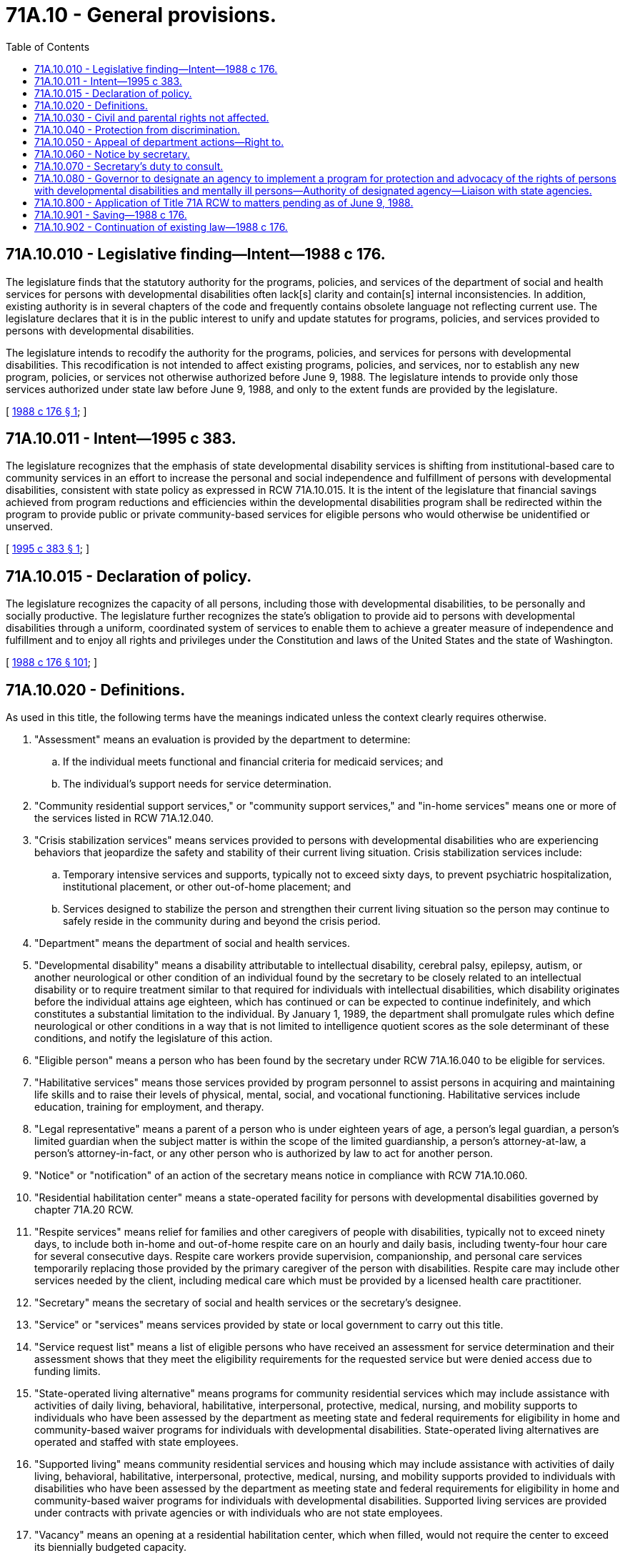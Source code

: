 = 71A.10 - General provisions.
:toc:

== 71A.10.010 - Legislative finding—Intent—1988 c 176.
The legislature finds that the statutory authority for the programs, policies, and services of the department of social and health services for persons with developmental disabilities often lack[s] clarity and contain[s] internal inconsistencies. In addition, existing authority is in several chapters of the code and frequently contains obsolete language not reflecting current use. The legislature declares that it is in the public interest to unify and update statutes for programs, policies, and services provided to persons with developmental disabilities.

The legislature intends to recodify the authority for the programs, policies, and services for persons with developmental disabilities. This recodification is not intended to affect existing programs, policies, and services, nor to establish any new program, policies, or services not otherwise authorized before June 9, 1988. The legislature intends to provide only those services authorized under state law before June 9, 1988, and only to the extent funds are provided by the legislature.

[ http://leg.wa.gov/CodeReviser/documents/sessionlaw/1988c176.pdf?cite=1988%20c%20176%20§%201[1988 c 176 § 1]; ]

== 71A.10.011 - Intent—1995 c 383.
The legislature recognizes that the emphasis of state developmental disability services is shifting from institutional-based care to community services in an effort to increase the personal and social independence and fulfillment of persons with developmental disabilities, consistent with state policy as expressed in RCW 71A.10.015. It is the intent of the legislature that financial savings achieved from program reductions and efficiencies within the developmental disabilities program shall be redirected within the program to provide public or private community-based services for eligible persons who would otherwise be unidentified or unserved.

[ http://lawfilesext.leg.wa.gov/biennium/1995-96/Pdf/Bills/Session%20Laws/Senate/5800-S.SL.pdf?cite=1995%20c%20383%20§%201[1995 c 383 § 1]; ]

== 71A.10.015 - Declaration of policy.
The legislature recognizes the capacity of all persons, including those with developmental disabilities, to be personally and socially productive. The legislature further recognizes the state's obligation to provide aid to persons with developmental disabilities through a uniform, coordinated system of services to enable them to achieve a greater measure of independence and fulfillment and to enjoy all rights and privileges under the Constitution and laws of the United States and the state of Washington.

[ http://leg.wa.gov/CodeReviser/documents/sessionlaw/1988c176.pdf?cite=1988%20c%20176%20§%20101[1988 c 176 § 101]; ]

== 71A.10.020 - Definitions.
As used in this title, the following terms have the meanings indicated unless the context clearly requires otherwise.

. "Assessment" means an evaluation is provided by the department to determine:

.. If the individual meets functional and financial criteria for medicaid services; and

.. The individual's support needs for service determination.

. "Community residential support services," or "community support services," and "in-home services" means one or more of the services listed in RCW 71A.12.040.

. "Crisis stabilization services" means services provided to persons with developmental disabilities who are experiencing behaviors that jeopardize the safety and stability of their current living situation. Crisis stabilization services include:

.. Temporary intensive services and supports, typically not to exceed sixty days, to prevent psychiatric hospitalization, institutional placement, or other out-of-home placement; and

.. Services designed to stabilize the person and strengthen their current living situation so the person may continue to safely reside in the community during and beyond the crisis period.

. "Department" means the department of social and health services.

. "Developmental disability" means a disability attributable to intellectual disability, cerebral palsy, epilepsy, autism, or another neurological or other condition of an individual found by the secretary to be closely related to an intellectual disability or to require treatment similar to that required for individuals with intellectual disabilities, which disability originates before the individual attains age eighteen, which has continued or can be expected to continue indefinitely, and which constitutes a substantial limitation to the individual. By January 1, 1989, the department shall promulgate rules which define neurological or other conditions in a way that is not limited to intelligence quotient scores as the sole determinant of these conditions, and notify the legislature of this action.

. "Eligible person" means a person who has been found by the secretary under RCW 71A.16.040 to be eligible for services.

. "Habilitative services" means those services provided by program personnel to assist persons in acquiring and maintaining life skills and to raise their levels of physical, mental, social, and vocational functioning. Habilitative services include education, training for employment, and therapy.

. "Legal representative" means a parent of a person who is under eighteen years of age, a person's legal guardian, a person's limited guardian when the subject matter is within the scope of the limited guardianship, a person's attorney-at-law, a person's attorney-in-fact, or any other person who is authorized by law to act for another person.

. "Notice" or "notification" of an action of the secretary means notice in compliance with RCW 71A.10.060.

. "Residential habilitation center" means a state-operated facility for persons with developmental disabilities governed by chapter 71A.20 RCW.

. "Respite services" means relief for families and other caregivers of people with disabilities, typically not to exceed ninety days, to include both in-home and out-of-home respite care on an hourly and daily basis, including twenty-four hour care for several consecutive days. Respite care workers provide supervision, companionship, and personal care services temporarily replacing those provided by the primary caregiver of the person with disabilities. Respite care may include other services needed by the client, including medical care which must be provided by a licensed health care practitioner.

. "Secretary" means the secretary of social and health services or the secretary's designee.

. "Service" or "services" means services provided by state or local government to carry out this title.

. "Service request list" means a list of eligible persons who have received an assessment for service determination and their assessment shows that they meet the eligibility requirements for the requested service but were denied access due to funding limits.

. "State-operated living alternative" means programs for community residential services which may include assistance with activities of daily living, behavioral, habilitative, interpersonal, protective, medical, nursing, and mobility supports to individuals who have been assessed by the department as meeting state and federal requirements for eligibility in home and community-based waiver programs for individuals with developmental disabilities. State-operated living alternatives are operated and staffed with state employees.

. "Supported living" means community residential services and housing which may include assistance with activities of daily living, behavioral, habilitative, interpersonal, protective, medical, nursing, and mobility supports provided to individuals with disabilities who have been assessed by the department as meeting state and federal requirements for eligibility in home and community-based waiver programs for individuals with developmental disabilities. Supported living services are provided under contracts with private agencies or with individuals who are not state employees.

. "Vacancy" means an opening at a residential habilitation center, which when filled, would not require the center to exceed its biennially budgeted capacity.

[ http://lawfilesext.leg.wa.gov/biennium/2013-14/Pdf/Bills/Session%20Laws/Senate/6387-S.SL.pdf?cite=2014%20c%20139%20§%202[2014 c 139 § 2]; http://lawfilesext.leg.wa.gov/biennium/2011-12/Pdf/Bills/Session%20Laws/Senate/5459-S2.SL.pdf?cite=2011%201st%20sp.s.%20c%2030%20§%203[2011 1st sp.s. c 30 § 3]; http://lawfilesext.leg.wa.gov/biennium/2009-10/Pdf/Bills/Session%20Laws/House/2490.SL.pdf?cite=2010%20c%2094%20§%2021[2010 c 94 § 21]; http://lawfilesext.leg.wa.gov/biennium/1997-98/Pdf/Bills/Session%20Laws/Senate/6751-S.SL.pdf?cite=1998%20c%20216%20§%202[1998 c 216 § 2]; http://leg.wa.gov/CodeReviser/documents/sessionlaw/1988c176.pdf?cite=1988%20c%20176%20§%20102[1988 c 176 § 102]; ]

== 71A.10.030 - Civil and parental rights not affected.
. The existence of developmental disabilities does not affect the civil rights of the person with the developmental disability except as otherwise provided by law.

. The secretary's determination under RCW 71A.16.040 that a person is eligible for services under this title shall not deprive the person of any civil rights or privileges. The secretary's determination alone shall not constitute cause to declare the person to be legally incompetent.

. This title shall not be construed to deprive the parent or parents of any parental rights with relation to a child residing in a residential habilitation center, except as provided in this title for the orderly operation of such residential habilitation centers.

[ http://leg.wa.gov/CodeReviser/documents/sessionlaw/1988c176.pdf?cite=1988%20c%20176%20§%20103[1988 c 176 § 103]; ]

== 71A.10.040 - Protection from discrimination.
Persons are protected from discrimination because of a developmental disability as well as other mental or physical disabilities by the law against discrimination, chapter 49.60 RCW, by other state and federal statutes, rules, and regulations, and by local ordinances, when the persons have a qualifying disability under those statutes, rules, regulations, and ordinances.

[ http://lawfilesext.leg.wa.gov/biennium/2019-20/Pdf/Bills/Session%20Laws/House/2390.SL.pdf?cite=2020%20c%20274%20§%2051[2020 c 274 § 51]; http://leg.wa.gov/CodeReviser/documents/sessionlaw/1988c176.pdf?cite=1988%20c%20176%20§%20104[1988 c 176 § 104]; ]

== 71A.10.050 - Appeal of department actions—Right to.
. An applicant or recipient or former recipient of a developmental disabilities service under this title from the department of social and health services has the right to appeal the following department actions:

.. A denial of an application for eligibility under RCW 71A.16.040;

.. An unreasonable delay in acting on an application for eligibility, for a service, or for an alternative service under RCW 71A.18.040;

.. A denial, reduction, or termination of a service;

.. A claim that the person owes a debt to the state for an overpayment;

.. A disagreement with an action of the secretary under RCW 71A.10.060 or 71A.10.070;

.. A decision to return a resident of an [a] habilitation center to the community; and

.. A decision to change a person's placement from one category of residential services to a different category of residential services.

The adjudicative proceeding is governed by the Administrative Procedure Act, chapter 34.05 RCW.

. This subsection applies only to an adjudicative proceeding in which the department action appealed is a decision to return a resident of a habilitation center to the community. The resident or his or her representative may appeal on the basis of whether the specific placement decision is in the best interests of the resident. When the resident or his or her representative files an application for an adjudicative proceeding under this section the department has the burden of proving that the specific placement decision is in the best interests of the resident.

. When the department takes any action described in subsection (1) of this section it shall give notice as provided by RCW 71A.10.060. The notice must include a statement advising the recipient of the right to an adjudicative proceeding and the time limits for filing an application for an adjudicative proceeding. Notice of a decision to return a resident of a habilitation center to the community under RCW 71A.20.080 must also include a statement advising the recipient of the right to file a petition for judicial review of an adverse adjudicative order as provided in chapter 34.05 RCW.

[ http://leg.wa.gov/CodeReviser/documents/sessionlaw/1989c175.pdf?cite=1989%20c%20175%20§%20138[1989 c 175 § 138]; http://leg.wa.gov/CodeReviser/documents/sessionlaw/1988c176.pdf?cite=1988%20c%20176%20§%20105[1988 c 176 § 105]; ]

== 71A.10.060 - Notice by secretary.
. Whenever this title requires the secretary to give notice, the secretary shall give notice to the person with a developmental disability and, except as provided in subsection (3) of this section, to at least one other person. The other person shall be the first person known to the secretary in the following order of priority:

.. A legal representative of the person with a developmental disability;

.. A parent of a person with a developmental disability who is eighteen years of age or older;

.. Other kin of the person with a developmental disability, with preference to persons with the closest kinship;

.. The Washington protection and advocacy system for the rights of persons with developmental disabilities, appointed in compliance with 42 U.S.C. Sec. 6042; or

.. A person who is not an employee of the department or of a person who contracts with the department under this title who, in the opinion of the secretary, will be concerned with the welfare of the person.

. Notice to a person with a developmental disability shall be given in a way that the person is best able to understand. This can include reading or explaining the materials to the person.

. A person with a developmental disability may in writing request the secretary to give notice only to that person. The secretary shall comply with that direction unless the secretary denies the request because the person may be at risk of losing rights if the secretary complies with the request. The secretary shall give notice as provided in subsections (1) and (2) of this section. On filing an application with the secretary within thirty days of receipt of the notice, the person who made the request has the right to an adjudicative proceeding under RCW 71A.10.050 on the secretary's decision.

. The giving of notice to a person under this title does not empower the person who is given notice to take any action or give any consent.

[ http://leg.wa.gov/CodeReviser/documents/sessionlaw/1989c175.pdf?cite=1989%20c%20175%20§%20139[1989 c 175 § 139]; http://leg.wa.gov/CodeReviser/documents/sessionlaw/1988c176.pdf?cite=1988%20c%20176%20§%20106[1988 c 176 § 106]; ]

== 71A.10.070 - Secretary's duty to consult.
. Whenever this title places on the secretary the duty to consult, the secretary shall carry out that duty by consulting with the person with a developmental disability and, except as provided in subsection (2) of this section, with at least one other person. The other person shall be in order of priority:

.. A legal representative of the person with a developmental disability;

.. A parent of a person with a developmental disability who is eighteen years of age or older;

.. Other kin of the person with a developmental disability, with preference to persons with the closest kinship;

.. The Washington protection and advocacy system for the rights of persons with developmental disabilities, appointed in compliance with 42 U.S.C. Sec. 6042; or

.. Any other person who is not an employee of the department or of a person who contracts with the department under this title who, in the opinion of the secretary, will be concerned with the welfare of the person.

. A person with a developmental disability may in writing request the secretary to consult only with that person. The secretary shall comply with that direction unless the secretary denies the request because the person may be at risk of losing rights if the secretary complies with the request. The secretary shall give notice as provided in RCW 71A.10.060 when a request is denied. On filing an application with the secretary within thirty days of receipt of the notice, the person who made the request has the right to an adjudicative proceeding under RCW 71A.10.050 on the secretary's decision.

. Consultation with a person under this section does not authorize the person who is consulted to take any action or give any consent.

[ http://leg.wa.gov/CodeReviser/documents/sessionlaw/1989c175.pdf?cite=1989%20c%20175%20§%20140[1989 c 175 § 140]; http://leg.wa.gov/CodeReviser/documents/sessionlaw/1988c176.pdf?cite=1988%20c%20176%20§%20107[1988 c 176 § 107]; ]

== 71A.10.080 - Governor to designate an agency to implement a program for protection and advocacy of the rights of persons with developmental disabilities and mentally ill persons—Authority of designated agency—Liaison with state agencies.
. The governor shall designate an agency to implement a program for the protection and advocacy of the rights of persons with developmental disabilities pursuant to the developmentally disabled assistance and bill of rights act, 89 Stat. 486; 42 U.S.C. Secs. 6000-6083 (1975), (as amended). The designated agency shall have the authority to pursue legal, administrative, and other appropriate remedies to protect the rights of the developmentally disabled and to investigate allegations of abuse and neglect. The designated agency shall be independent of any state agency that provides treatment or services other than advocacy services to persons with developmental disabilities.

. The agency designated under subsection (1) of this section shall implement a program for the protection and advocacy of the rights of mentally ill persons pursuant to the protection and advocacy for mentally ill individuals act of 1986, 100 Stat. 478; 42 U.S.C. Secs. 10801-10851 (1986), (as amended). The designated agency shall have the authority to pursue legal, administrative, and other appropriate remedies to protect the rights of mentally ill persons and to investigate allegations of abuse or neglect of mentally ill persons. The designated agency shall be independent of any state agency that provides treatment or services other than advocacy services to mentally ill persons.

. The governor shall designate an appropriate state official to serve as liaison between the agency designated to implement the protection and advocacy programs and the state departments and agencies that provide services to persons with developmental disabilities and mentally ill persons.

[ http://lawfilesext.leg.wa.gov/biennium/1991-92/Pdf/Bills/Session%20Laws/House/1986.SL.pdf?cite=1991%20c%20333%20§%201[1991 c 333 § 1]; ]

== 71A.10.800 - Application of Title 71A RCW to matters pending as of June 9, 1988.
Except as provided in RCW 71A.10.901, this title shall govern:

. The continued provision of services to persons with developmental disabilities who are receiving services on June 9, 1988.

. The disposition of hearings, lawsuits, or appeals that are pending on June 9, 1988.

. All other questions or matters covered by this title, from June 9, 1988.

[ http://leg.wa.gov/CodeReviser/documents/sessionlaw/1988c176.pdf?cite=1988%20c%20176%20§%201008[1988 c 176 § 1008]; ]

== 71A.10.901 - Saving—1988 c 176.
The repeals made by sections 1005 through 1007, chapter 176, Laws of 1988, shall not be construed as affecting any existing right, status, or eligibility for services acquired under the provisions of the statutes repealed, nor as affecting the validity of any rule or order promulgated under the prior statutes, nor as affecting the status of any person appointed or employed under the prior statutes.

[ http://leg.wa.gov/CodeReviser/documents/sessionlaw/1988c176.pdf?cite=1988%20c%20176%20§%201004[1988 c 176 § 1004]; ]

== 71A.10.902 - Continuation of existing law—1988 c 176.
Insofar as provisions of this title are substantially the same as provisions of the statutes repealed by sections 1005, 1006, and 1007, chapter 176, Laws of 1988, the provisions of this title shall be construed as restatements and continuations of the prior law, and not as new enactments.

[ http://leg.wa.gov/CodeReviser/documents/sessionlaw/1988c176.pdf?cite=1988%20c%20176%20§%201001[1988 c 176 § 1001]; ]


